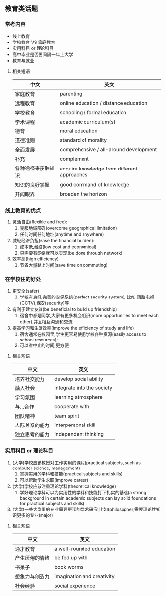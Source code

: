 ** 教育类话题

*** 常考内容
 - 线上教育
 - 学校教育 VS 家庭教育
 - 实用科目 or 理论科目
 - 高中毕业是否要间隔一年上大学
 - 教育与就业
**** 相关短语
  | 中文               | 英文                                        |
  |--------------------+---------------------------------------------|
  | 家庭教育           | parenting                                   |
  | 远程教育           | online education / distance education       |
  | 学校教育           | schooling / formal education                |
  | 学术课程           | academic curriculum(s)                      |
  | 德育               | moral education                             |
  | 道德准则           | standard of morality                        |
  | 全面发展           | comprehensive / all-around development      |
  | 补充               | complement                                  |
  | 各种途径来获取知识 | acquire knowledge from different approaches |
  | 知识的良好掌握     | good command of knowledge                   |
  | 开阔眼界           | broaden the horizon                         |

*** 线上教育的优点
    1. 灵活自由(flexible and free):
       1. 克服地域障碍(overcome geographical limitation)
       2. 任何时间任何地址(anytime and anywhere)
    2. 减轻经济负担(ease the financial burden):
       1. 成本低,经济(low cost and economical)
       2. 只需要有网络就可以实现(be done through network)
    3. 效率高(high efficiency)
       1. 节省大量路上时间(save time on commuting)

*** 在学校住的好处
    1. 更安全(safer)
       1. 学校有良好,完善的安保系统(perfect security system), 比如:闭路电视(CCTV),保安(security)等
    2. 有利于建立友谊(be beneficial to build up friendship)
       1. 宿舍中都是同学,大家有更多机会相识(more opportunities to meet each other),并且相互沟通和交流
    3. 提高学习和生活效率(improve the efficiency of study and life)
       1. 宿舍通常在校园里,学生更容易使用学校各种资源(easily access to school resources);
       2. 可以省中止的时间,更方便
**** 相关短语
     | 中文           | 英文                       |
     |----------------+----------------------------|
     | 培养社交能力   | develop social ability     |
     | 融入社会       | integrate into the society |
     | 学习氛围       | learning atmosphere        |
     | 与...合作      | cooperate with             |
     | 团队精神       | team spirit                |
     | 人际关系的能力 | interpersonal skill        |
     | 独立思考的能力 | independent thinking       |
*** 实用科目 or 理论科目
    1. (大学)学校应该教授对工作实用的课程(practical subjects, such as computer science, management)
       1. 掌握实用的学科和技能(practical subjects and skills)
       2. 可以帮助学生求职(improve career)
    2. (大学)学校应该注重理论学科(theoretical knowledge)
       1. 学好理论学科可以为实用性的学科和技能打下扎实的基础(a strong background in certain academic subjects can lay solid foundations for practical subjects and skills)
    3. (大学)一些大学里的专业需要更深的学术研究,比如(philosopher,需要理论性知识更多的专业(major)
**** 相关短语
     | 中文           | 英文                       |
     |----------------+----------------------------|
     | 通才教育       | a well-rounded education   |
     | 产生厌倦的情绪 | be fed up with             |
     | 书呆子         | book worms                 |
     | 想象力与创造力 | imagination and creativity |
     | 社会经验       | social experience          |
*** 
